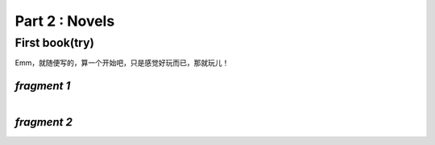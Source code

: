 **Part 2 : Novels**
===========================

**First book(try)**
--------------------------

Emm，就随便写的，算一个开始吧，只是感觉好玩而已，那就玩儿！

*fragment 1*
^^^^^^^^^^^^^^^^^^^^^

.. figure::
    _static\\novels\\FirstBook_Fragment_1.jpg
    :align: left
    :alt: FirstBook_Fragment_1.jpg

*fragment 2*
^^^^^^^^^^^^^^^^^^^^^^^^^^

.. figure::
    _static\\novels\\FirstBook_Fragment_2.jpg
    :align: left
    :alt: FirstBook_Fragment_2.jpg 



